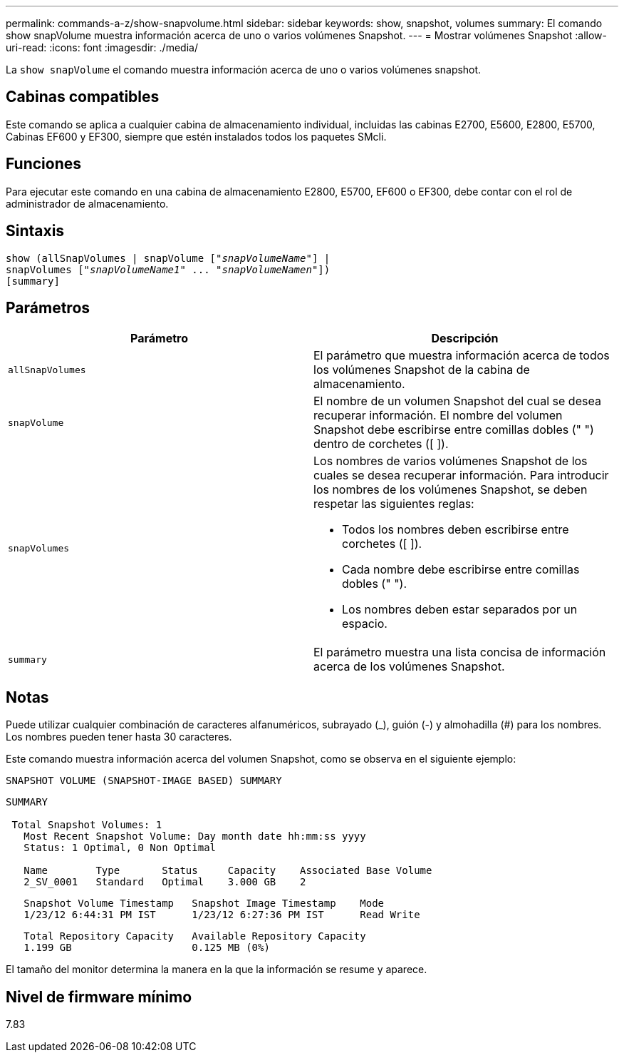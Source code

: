 ---
permalink: commands-a-z/show-snapvolume.html 
sidebar: sidebar 
keywords: show, snapshot, volumes 
summary: El comando show snapVolume muestra información acerca de uno o varios volúmenes Snapshot. 
---
= Mostrar volúmenes Snapshot
:allow-uri-read: 
:icons: font
:imagesdir: ./media/


[role="lead"]
La `show snapVolume` el comando muestra información acerca de uno o varios volúmenes snapshot.



== Cabinas compatibles

Este comando se aplica a cualquier cabina de almacenamiento individual, incluidas las cabinas E2700, E5600, E2800, E5700, Cabinas EF600 y EF300, siempre que estén instalados todos los paquetes SMcli.



== Funciones

Para ejecutar este comando en una cabina de almacenamiento E2800, E5700, EF600 o EF300, debe contar con el rol de administrador de almacenamiento.



== Sintaxis

[listing, subs="+macros"]
----
show (allSnapVolumes | snapVolume pass:quotes[["_snapVolumeName_"]] |
snapVolumes pass:quotes[["_snapVolumeName1_" ... "_snapVolumeNamen_"]])
[summary]
----


== Parámetros

[cols="2*"]
|===
| Parámetro | Descripción 


 a| 
`allSnapVolumes`
 a| 
El parámetro que muestra información acerca de todos los volúmenes Snapshot de la cabina de almacenamiento.



 a| 
`snapVolume`
 a| 
El nombre de un volumen Snapshot del cual se desea recuperar información. El nombre del volumen Snapshot debe escribirse entre comillas dobles (" ") dentro de corchetes ([ ]).



 a| 
`snapVolumes`
 a| 
Los nombres de varios volúmenes Snapshot de los cuales se desea recuperar información. Para introducir los nombres de los volúmenes Snapshot, se deben respetar las siguientes reglas:

* Todos los nombres deben escribirse entre corchetes ([ ]).
* Cada nombre debe escribirse entre comillas dobles (" ").
* Los nombres deben estar separados por un espacio.




 a| 
`summary`
 a| 
El parámetro muestra una lista concisa de información acerca de los volúmenes Snapshot.

|===


== Notas

Puede utilizar cualquier combinación de caracteres alfanuméricos, subrayado (_), guión (-) y almohadilla (#) para los nombres. Los nombres pueden tener hasta 30 caracteres.

Este comando muestra información acerca del volumen Snapshot, como se observa en el siguiente ejemplo:

[listing]
----
SNAPSHOT VOLUME (SNAPSHOT-IMAGE BASED) SUMMARY
----
[listing]
----
SUMMARY

 Total Snapshot Volumes: 1
   Most Recent Snapshot Volume: Day month date hh:mm:ss yyyy
   Status: 1 Optimal, 0 Non Optimal

   Name        Type       Status     Capacity    Associated Base Volume
   2_SV_0001   Standard   Optimal    3.000 GB    2
----
[listing]
----
   Snapshot Volume Timestamp   Snapshot Image Timestamp    Mode
   1/23/12 6:44:31 PM IST      1/23/12 6:27:36 PM IST      Read Write
----
[listing]
----
   Total Repository Capacity   Available Repository Capacity
   1.199 GB                    0.125 MB (0%)
----
El tamaño del monitor determina la manera en la que la información se resume y aparece.



== Nivel de firmware mínimo

7.83
